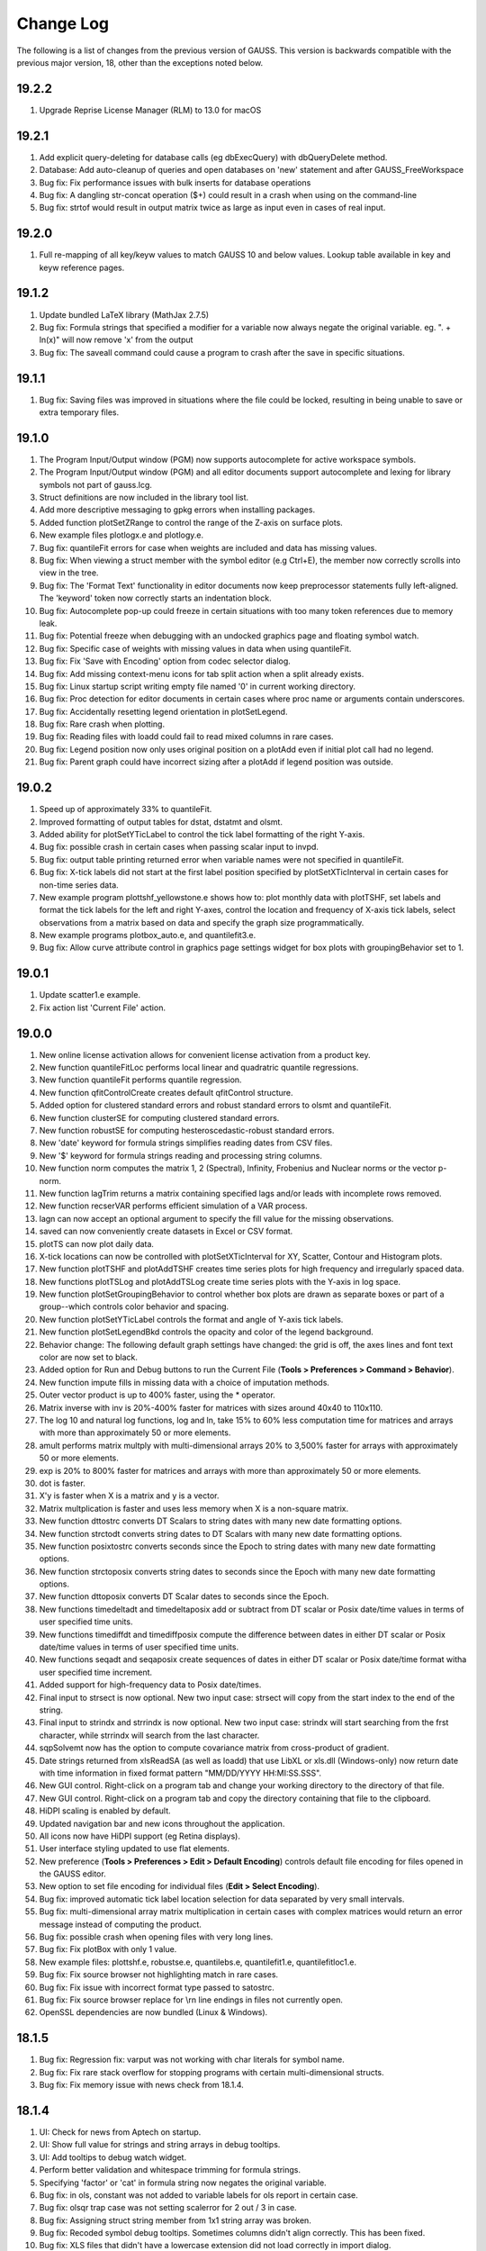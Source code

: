 ==========
Change Log
==========

The following is a list of changes from the previous version of GAUSS.
This version is backwards compatible with the previous major version,
18, other than the exceptions noted below.

19.2.2
------

#. Upgrade Reprise License Manager (RLM) to 13.0 for macOS



19.2.1
------

#. Add explicit query-deleting for database calls (eg dbExecQuery) with
   dbQueryDelete method.
#. Database: Add auto-cleanup of queries and open databases on 'new'
   statement and after GAUSS_FreeWorkspace
#. Bug fix: Fix performance issues with bulk inserts for database
   operations
#. Bug fix: A dangling str-concat operation ($+) could result in a crash
   when using on the command-line
#. Bug fix: strtof would result in output matrix twice as large as input
   even in cases of real input.



19.2.0
------

#. Full re-mapping of all key/keyw values to match GAUSS 10 and below
   values. Lookup table available in key and keyw reference pages.



19.1.2
------

#. Update bundled LaTeX library (MathJax 2.7.5)
#. Bug fix: Formula strings that specified a modifier for a variable now
   always negate the original variable. eg. ". + ln(x)" will now remove
   'x' from the output
#. Bug fix: The saveall command could cause a program to crash after the
   save in specific situations.



19.1.1
------

#. Bug fix: Saving files was improved in situations where the file could
   be locked, resulting in being unable to save or extra temporary
   files.



19.1.0
------

#. The Program Input/Output window (PGM) now supports autocomplete for
   active workspace symbols.
#. The Program Input/Output window (PGM) and all editor documents
   support autocomplete and lexing for library symbols not part of
   gauss.lcg.
#. Struct definitions are now included in the library tool list.
#. Add more descriptive messaging to gpkg errors when installing
   packages.
#. Added function plotSetZRange to control the range of the Z-axis on
   surface plots.
#. New example files plotlogx.e and plotlogy.e.
#. Bug fix: quantileFit errors for case when weights are included and
   data has missing values.
#. Bug fix: When viewing a struct member with the symbol editor (e.g
   Ctrl+E), the member now correctly scrolls into view in the tree.
#. Bug fix: The 'Format Text' functionality in editor documents now keep
   preprocessor statements fully left-aligned. The 'keyword' token now
   correctly starts an indentation block.
#. Bug fix: Autocomplete pop-up could freeze in certain situations with
   too many token references due to memory leak.
#. Bug fix: Potential freeze when debugging with an undocked graphics
   page and floating symbol watch.
#. Bug fix: Specific case of weights with missing values in data when
   using quantileFit.
#. Bug fix: Fix 'Save with Encoding' option from codec selector dialog.
#. Bug fix: Add missing context-menu icons for tab split action when a
   split already exists.
#. Bug fix: Linux startup script writing empty file named '0' in current
   working directory.
#. Bug fix: Proc detection for editor documents in certain cases where
   proc name or arguments contain underscores.
#. Bug fix: Accidentally resetting legend orientation in plotSetLegend.
#. Bug fix: Rare crash when plotting.
#. Bug fix: Reading files with loadd could fail to read mixed columns in
   rare cases.
#. Bug fix: Legend position now only uses original position on a plotAdd
   even if initial plot call had no legend.
#. Bug fix: Parent graph could have incorrect sizing after a plotAdd if
   legend position was outside.



19.0.2
------

#. Speed up of approximately 33% to quantileFit.
#. Improved formatting of output tables for dstat, dstatmt and olsmt.
#. Added ability for plotSetYTicLabel to control the tick label
   formatting of the right Y-axis.
#. Bug fix: possible crash in certain cases when passing scalar input to
   invpd.
#. Bug fix: output table printing returned error when variable names
   were not specified in quantileFit.
#. Bug fix: X-tick labels did not start at the first label position
   specified by plotSetXTicInterval in certain cases for non-time series
   data.
#. New example program plottshf_yellowstone.e shows how to: plot monthly
   data with plotTSHF, set labels and format the tick labels for the
   left and right Y-axes, control the location and frequency of X-axis
   tick labels, select observations from a matrix based on data and
   specify the graph size programmatically.
#. New example programs plotbox_auto.e, and quantilefit3.e.
#. Bug fix: Allow curve attribute control in graphics page settings
   widget for box plots with groupingBehavior set to 1.



19.0.1
------

#. Update scatter1.e example.
#. Fix action list 'Current File' action.



19.0.0
------

#. New online license activation allows for convenient license
   activation from a product key.
#. New function quantileFitLoc performs local linear and quadratric
   quantile regressions.
#. New function quantileFit performs quantile regression.
#. New function qfitControlCreate creates default qfitControl structure.
#. Added option for clustered standard errors and robust standard errors
   to olsmt and quantileFit.
#. New function clusterSE for computing clustered standard errors.
#. New function robustSE for computing hesteroscedastic-robust standard
   errors.
#. New 'date' keyword for formula strings simplifies reading dates from
   CSV files.
#. New '$' keyword for formula strings reading and processing string
   columns.
#. New function norm computes the matrix 1, 2 (Spectral), Infinity,
   Frobenius and Nuclear norms or the vector p-norm.
#. New function lagTrim returns a matrix containing specified lags
   and/or leads with incomplete rows removed.
#. New function recserVAR performs efficient simulation of a VAR
   process.
#. lagn can now accept an optional argument to specify the fill value
   for the missing observations.
#. saved can now conveniently create datasets in Excel or CSV format.
#. plotTS can now plot daily data.
#. X-tick locations can now be controlled with plotSetXTicInterval for
   XY, Scatter, Contour and Histogram plots.
#. New function plotTSHF and plotAddTSHF creates time series plots for
   high frequency and irregularly spaced data.
#. New functions plotTSLog and plotAddTSLog create time series plots
   with the Y-axis in log space.
#. New function plotSetGroupingBehavior to control whether box plots are
   drawn as separate boxes or part of a group--which controls color
   behavior and spacing.
#. New function plotSetYTicLabel controls the format and angle of Y-axis
   tick labels.
#. New function plotSetLegendBkd controls the opacity and color of the
   legend background.
#. Behavior change: The following default graph settings have changed:
   the grid is off, the axes lines and font text color are now set to
   black.
#. Added option for Run and Debug buttons to run the Current File
   (**Tools > Preferences > Command > Behavior**).
#. New function impute fills in missing data with a choice of imputation
   methods.
#. Outer vector product is up to 400% faster, using the \* operator.
#. Matrix inverse with inv is 20%-400% faster for matrices with sizes
   around 40x40 to 110x110.
#. The log 10 and natural log functions, log and ln, take 15% to 60%
   less computation time for matrices and arrays with more than
   approximately 50 or more elements.
#. amult performs matrix multply with multi-dimensional arrays 20% to
   3,500% faster for arrays with approximately 50 or more elements.
#. exp is 20% to 800% faster for matrices and arrays with more than
   approximately 50 or more elements.
#. dot is faster.
#. X'y is faster when X is a matrix and y is a vector.
#. Matrix multplication is faster and uses less memory when X is a
   non-square matrix.
#. New function dttostrc converts DT Scalars to string dates with many
   new date formatting options.
#. New function strctodt converts string dates to DT Scalars with many
   new date formatting options.
#. New function posixtostrc converts seconds since the Epoch to string
   dates with many new date formatting options.
#. New function strctoposix converts string dates to seconds since the
   Epoch with many new date formatting options.
#. New function dttoposix converts DT Scalar dates to seconds since the
   Epoch.
#. New functions timedeltadt and timedeltaposix add or subtract from DT
   scalar or Posix date/time values in terms of user specified time
   units.
#. New functions timediffdt and timediffposix compute the difference
   between dates in either DT scalar or Posix date/time values in terms
   of user specified time units.
#. New functions seqadt and seqaposix create sequences of dates in
   either DT scalar or Posix date/time format witha user specified time
   increment.
#. Added support for high-frequency data to Posix date/times.
#. Final input to strsect is now optional. New two input case: strsect
   will copy from the start index to the end of the string.
#. Final input to strindx and strrindx is now optional. New two input
   case: strindx will start searching from the frst character, while
   strrindx will search from the last character.
#. sqpSolvemt now has the option to compute covariance matrix from
   cross-product of gradient.
#. Date strings returned from xlsReadSA (as well as loadd) that use
   LibXL or xls.dll (Windows-only) now return date with time information
   in fixed format pattern "MM/DD/YYYY HH:MI:SS.SSS".
#. New GUI control. Right-click on a program tab and change your working
   directory to the directory of that file.
#. New GUI control. Right-click on a program tab and copy the directory
   containing that file to the clipboard.
#. HiDPI scaling is enabled by default.
#. Updated navigation bar and new icons throughout the application.
#. All icons now have HiDPI support (eg Retina displays).
#. User interface styling updated to use flat elements.
#. New preference (**Tools > Preferences > Edit > Default Encoding**)
   controls default file encoding for files opened in the GAUSS editor.
#. New option to set file encoding for individual files (**Edit > Select
   Encoding**).
#. Bug fix: improved automatic tick label location selection for data
   separated by very small intervals.
#. Bug fix: multi-dimensional array matrix multiplication in certain
   cases with complex matrices would return an error message instead of
   computing the product.
#. Bug fix: possible crash when opening files with very long lines.
#. Bug fix: Fix plotBox with only 1 value.
#. New example files: plottshf.e, robustse.e, quantilebs.e,
   quantilefit1.e, quantilefitloc1.e.
#. Bug fix: Fix source browser not highlighting match in rare cases.
#. Bug fix: Fix issue with incorrect format type passed to satostrc.
#. Bug fix: Fix source browser replace for \\r\n line endings in files
   not currently open.
#. OpenSSL dependencies are now bundled (Linux & Windows).



18.1.5
------

#. Bug fix: Regression fix: varput was not working with char literals
   for symbol name.
#. Bug fix: Fix rare stack overflow for stopping programs with certain
   multi-dimensional structs.
#. Bug fix: Fix memory issue with news check from 18.1.4.



18.1.4
------

#. UI: Check for news from Aptech on startup.
#. UI: Show full value for strings and string arrays in debug tooltips.
#. UI: Add tooltips to debug watch widget.
#. Perform better validation and whitespace trimming for formula
   strings.
#. Specifying 'factor' or 'cat' in formula string now negates the
   original variable.
#. Bug fix: in ols, constant was not added to variable labels for ols
   report in certain case.
#. Bug fix: olsqr trap case was not setting scalerror for 2 out / 3 in
   case.
#. Bug fix: Assigning struct string member from 1x1 string array was
   broken.
#. Bug fix: Recoded symbol debug tooltips. Sometimes columns didn't
   align correctly. This has been fixed.
#. Bug fix: XLS files that didn't have a lowercase extension did not
   load correctly in import dialog.
#. Bug fix: varget now supports 1x1 string arrays.
#. Bug fix: assigning to struct string member would crash in specific
   cases.



18.1.3
------

#. Minor bug fixes, documentation and example updates.



18.1.2
------

#. Updates for examples glmbinomial1.e, glmgamma1.e and glmnormal1.e to
   use formula string notation.



18.1.1
------

#. Bug fix loading structs via GDA files.
#. saveStruct and loadStruct now work with files greater than 2GB on
   Windows (up to 4GB).
#. Bug fix: sampleData could hang if 'size' parameter was less than 0.
#. Bug fix: Update file access flags on Windows to prevent occasional
   failure reading/writing files on network drives.



18.1.0
------

#. Add auto-update to macOS and Windows.
#. Add tooltip to color selection buttons in UI.
#. Added options to sort eigenvalues to the schur function.
#. Bug fix: Fix package installation when both legacy xml and new
   package json are both present.
#. Bug fix: Support > 2GB read/writes on macOS and Linux.
#. Bug fix: Added ability to debug functions with threadfor statements.
#. Other bug fixes.



18.0.1
------

#. Allow spaces in file names and paths in GAUSS library files.
#. Bug fix: Fix for incorrect error report when passing large numbers of
   extra dynamic arguments to gmmFit.
#. Bug fix: Fixed incorrect error report with literal integer indexing
   of threadfor temporary variables in certain cases.
#. Bug fix: Fix for possible compile time stack overflow with nested
   structure definitions.



18.0.0
------

#. Added initial version of package manager (gpkg) CLI. Supports
   installation/removal of GAUSS application package(s).
#. Added ability to read SAS and STATA datasets with loadd and any
   function that takes a formula string, such as dstatmt, glm, gmmFitIV.
#. Formula strings can now apply transformations from GAUSS procedures,
   such as ln and exp as well as interaction terms.
#. New keyword, 'factor', in formula strings will load specified columns
   as a set of dummy variables.
#. New keyword, 'cat', in formula strings will load specified string
   columns and transform them to a vector of numeric categories.
#. New function setBlockSize to set the size of each chunk of data that
   is read from a dataset that does not fit in memory.
#. New function getHeaders to return the variable names from any
   supported data set type.
#. New function gmmFit computes generalized method of moments estimates
   from user specified moment function.
#. New function gmmFitIV estimates instrumental variables models using
   the generalized method of moments.
#. New function gmmControlCreate creates default gmmControl structure.
#. New function plotCanvasSize to programmatically control the size of
   graph canvas.
#. New function plotSetTicLabelFont to programmatically control the
   font, font-size and font-color of X and Y tic labels.
#. Speed up of chained concatenation operations and scalar indexing
   operations by 2-4x.
#. Speed up of x'y for the vector-vector case by 25% to 800% for vectors
   longer than approximately 50 elements.
#. Speed up of 15-30% for dstat, dstatmt and ols for large matrix
   inputs.
#. Speed up run-time scalar performance on macOS. Smaller speed-up for
   all symbol types on all platforms.
#. Speed up contour plot processing.
#. New functions innerJoin and outerJoin for joining matrices on
   specified columns.
#. New function delcols to remove specified columns from a matrix.
#. New function contains indicates whether a matrix, multi-dimensional
   array or string array contains one or more elements from the second
   input.
#. New functions isMember and rowContains indicate whether any element
   of a matrix, or any element of a row of a matrix, 2-dimensional array
   or string array contains one or more elements from the second input.
#. New function strreplace to replace all instances of a substring in a
   string or string array with another substring.
#. New function squeeze to remove singleton dimensions from a
   multi-dimensional array.
#. New function blockDiag to create a block-diagonal matrix from
   multiple input matrices.
#. New function besselk computes the modified Bessel function of the
   second kind.
#. New function rndRayleigh to compute Rayleigh distributed random
   numbers.
#. New functions blendColorPalette, getColorPalette, getHSLPalette,
   getHSLuvPalette and listColorPalettes to simplify the process of
   creating modern, professional and attractive color palettes for
   graphics.
#. Updated default color palettes for 2-D graph types.
#. New define \__FILE_DIR returns the directory in which the file is
   located.
#. New functions cdfTruncNorm and pdfTruncNorm to compute the cumulative
   distribution function and the probability density of the truncated
   normal distribution.
#. New functions cdfLogNorm and pdfLogNorm to compute the cumulative
   distribution and probability density functions of the log-normal
   distribution.
#. Add initialization ability for GAUSS libraries. Placing a file named
   [libname]_init.src in the same directory as the library lcg file will
   cause that file to be ran when 'library [name]' is referenced.
#. Increase preprocessor #define max length from 40 to 1024.
#. Add globstar wildcard matching to gauss.cfg. See distributed
   gauss.cfg with pkgs example.
#. Added optional inputs mean and standard deviation to cdfn, and pdfn.
#. Added support for multi-dimensional array inputs to pdfn, erf, erfc,
   erfInv, erfcInv, the power operator '^'.
#. Added ability to pass string array as X axis tic labels for plotXY
   and plotScatter.
#. Added ability to right-click a struct member in a floating symbol
   editor window to open it in another window for the purpose of
   simultaneously viewing more than one member of a structure.
#. The function browser will now located structure definitions as well
   as proc definitions.
#. 'Toggle block comment' can now comment out selections within a single
   line of code as well as adding multi-line comments.
#. Added ability for ExE conformable vector inputs to europeanBSCall,
   europeanBSPut.
#. Added ability to add scatter, xy and other 2-D plot types to an
   existing contour plot.
#. Updated olsmt to make control structure an optional input.
#. Watch window struct tree remembers expansion state and scrollbar
   position on reload (ie debug step in/over etc).
#. Watch window struct vars can now be cloned into their own watch
   window.
#. Preferences are now saved to disk when after 'Apply' or 'OK' has been
   selected instead of when GAUSS exits.
#. Bug fix: Fix alt+left Edit Page navigation becoming unresponsive
   sometimes.
#. Bug fix: Watch windows were sometimes not prevented from updating
   during program run, which could cause crash.
#. Bug fix for writer returning 0 on successful writes to HDF5 files,
   rather than number of written rows.
#. Bug fix: gdaReadStruct on Linux can now read structs created on
   Windows and Mac.
#. Bug fix: Data Page preview and Debug Page Watch Symbols list took
   more memory than necessary for sparse matrices.
#. Bug fix: Fix minor memory leaks.
#. Added optional input to cdfEmpirical to allow specification of the
   number of bins/breakpoints to use.
#. Behavior change: cdfEmpirical now returns the breakpoints as well as
   the cumulative probability. This will require use of cdfEmpirical to
   assign to two return values.
#. Behavior change: plotAdd calls will now inherit curve level settings
   from the initial plot call. This should only be noticeable in cases
   in which a plotControl structure is passed in to create the initial
   graph and subsequent plotAdds to not use a plotControl structure.
   This does not require a code change. See **User Guide > GAUSS
   Graphics > Adding data to existing plots** for more details.
#. Behavior change: Application modules will now be installed under
   GAUSSHOME/pkgs/PKG_NAME, where GAUSSHOME is your GAUSS installation
   directory and PKG_NAME is the name of the installed application
   module, i.e. tsmt. This does not require code change. Further, this
   path can be configured through gauss.cfg.
#. Behavior change: Global variable \__row is no longer referenced, use
   setBlockSize instead. Note that this will not prevent older code from
   running correctly, but may result in less than optimal sizing of data
   blocks for which are explicitly processed in chunks which were
   previously controlled by \__row.
#. New example programs: cdfempirical.e, gmm_auto_ols.e, gmm_hsng1_iv.e,
   gmm_hsng2_iv.e, gmmfitiv_auto.e, gmmfitiv_hsng.e, gmm_tdist.e.



17.0.5
------

#. Bug fixes.



17.0.4
------

#. Added more complete compile time checks for indexing errors and
   incorrect use of hat operator for strings.
#. Bug fix for possible crash in sampleData when requesting a sample
   smaller than 40% of the total observations without replacement.
#. Bug fix crash when loading .plot file with empty LaTeX text boxes.
#. Bug fix for threadfor and threadendfor not indenting properly in
   editor.
#. Bug fix for quantiled returning out-of-memory error with certain
   datasets.
#. Removed unnecessary dependency of Qt shared libraries for GAUSS
   Engine when using libcql_stubs.dylib on Mac.



17.0.3
------

#. Added support for new graphics with the GAUSS Engine.
#. Added tooltips on hover for elements that are partially out of view
   on the Data Page.
#. Bug fix for cutting off final portion of the last X-axis tick label
   in rare circumstances with time series plots.
#. Bug fix for memory bug in specific case related to unique and string
   array concatenation.
#. Bug fix of possible hang with debugger 'Run to cursor' button.
#. Bug fixes for specific cases with cdftnc.
#. Documentation and input check improvements to polygamma.



17.0.2
------

#. (Windows) Added GUI license management utility for floating network
   licenses, ``rlmservice.exe``.
#. Bug fix: Fixed possible folder duplication in Source Browser.
#. Bug fix for program files not saving on run, in specific cases.
#. Bug fix for possible underflow in cdftnc.
#. Added ability to remove ``tgauss`` dependency on Qt libraries.
#. Other minor documentation enhancements and bug fixes.



17.0.1
------

#. Up to 2-5x speed increase for least squares estimation, using the
   slash operator '/' for non-square coefficient matrices with few
   columns (approximately 1-15) and few rows (approximately 2-100).
#. Bug fix: File import dialog now supports empty sheet names for Excel
   files.
#. Added support for pasting data to the matrix editor from applications
   that use the legacy carriage return only line ending on Mac.



17.0.0
------

#. Increased scalability of threadFor and threadBegin.
#. GAUSS commands that process datasets can now also process .fmt, and
   .h5 files as well as .dat.
#. New support for HDF5 datasets, allows unlimited sized datasets.
#. Added support for an initial subset of Wilkinson-Rogers formula
   notation for functions such as dstat, dstatmt, glm, momentd, ols,
   olsmt and more.
#. CSV and Excel (.xls, .xlsx) files can be used as datasets for
   functions quantiled, dstatmt, glm, momentd, ols, olsmt and more.
#. New function cdfEmpirical for computing the empirical cumulative
   distribution function, and plotcdfEmpirical to graph it.
#. New function plotAddErrorBar adds error bars to 2-D plots.
#. New function plotAddSurface adds additional surfaces to an existing
   surface plot.
#. New function plotSetLegendFont to control the font family, size and
   color used in the legend.
#. New function plotSetZLevels: user control for the height of levels,
   rather than just the number of contour levels.
#. New function plotSetContourLabels: controls whether numeric label
   containing contour level height is drawn, as well as the format of
   the numeric label.
#. New color maps for surface and contour plots.
#. Added option to specify the units and dpi of graphs saved with
   plotSave.
#. Added control for the range of the X and Y axes to the graphics
   editor.
#. Added option to control units of graph size and DPI to plotSave.
#. Added control for viewing angle, lighting, zoom and toggling
   appearance of the wireframe for surface plots to the graphics editor.
#. New function sylvester to compute the solution, X, to the equation AX
   + XB = C.
#. schur can now, optionally, return the real or complex Schur form.
#. New function dot to compute the dot product of a column or the
   columns of a matrix.
#. New function powerM to raise a matrix to a specified power.
#. getdims will now return the number of dimensions of a matrix, string
   or string array.
#. getorders will now return the number of rows and columns for
   matrices, strings or string arrays.
#. Greatly improved speed and decreased memory usage for reclassify.
#. Greatly improved performance of unique and uniquesa for string
   arrays.
#. Greatly improved performance of sortc for column vectors.
#. Greatly improved performance of linear solve using the slash operator
   ``(/)`` for small matrices and X'X matrix multiplication for large
   matrices.
#. Greatly improved performance of kronecker product operator (``.*.``)
   when one of the matrices is a column vector.
#. Improved performance of cdffc when the ``d1`` parameter is equal to
   one, by 10-1000x.
#. Improved performance of crossprd for the case with fewer than 500
   vectors.
#. Added support for complex inputs to hess and significant speed up for
   real matrix inputs larger than approximately 30x30.
#. ``tgauss`` can now create new 'plot' graphics.
#. New function rndWishartInv for taking draws from the Inverse Wishart
   distribution.
#. New function pdfWishartInv computes the probability density function
   of the Inverse Wishart distribution.
#. New function ldl computes the LDL decomposition of a positive
   semi-definite matrix and returns separate L and D factors.
#. Added support for generalized linear model function, glm for
   inverse-Gaussian distribution and model without an intercept.
#. New function strtrim to remove white space from left and right side
   of elements of a string array.
#. Added support for multi-character delimiters to strsplit.
#. New function strjoin to combine string array elements into a string
   separated by a specified delimiter. This function does NOT add a
   delimiter after the final element as in strcombine.
#. Editor now grays out code that is inactive due to a #define.
#. Application Install Wizard can install multiple GAUSS application
   modules at once.
#. Performance improvement: The "forward only" flag
   (dbQuerySetForwardOnly) now defaults to true.
#. Bug fix for find-and-replace with UTF-8 multibyte characters.
#. Bug fix: added support for strings to selif and delif and fixed
   memory bug in delif.
#. Bug fix: crash when all points sent to plotLogX, plotLogY or
   plotLogLog were between 10^n and 10^n+1.
#. Bug fix: errorlog and errorlogat now accept 1x1 string arrays as well
   as strings.
#. Bug fix: intsimp would fail with an error when attempting to
   integrate a function that returned only zeros.
#. Bug fix: ability to scroll to right end in program input/output
   window with long lines.
#. New example files: ``dstatmth5.e``, ``glmnormalh5.e``,
   ``plotadddsurf1.e``, ``plotadderrorbar1.e``, ``plotadderrorbar2.e``,
   ``plotarea_ci_latex.e``, ``plotcontour2.e`` and ``plotxy_latex1.e``.



16.0.5
------

#. Bug fixes.



16.0.4
------

#. Data Import Wizard now supports GAUSS Data sets (*.dat, \*.fmt,
   \*.fst).
#. Debugger now supports loading previous stack frames and viewing
   frame-specific symbols.
#. Improved breakpoint/bookmark behavior.
#. Improved file opening behavior from finder on OSX.
#. Bug fix: Fix various memory leaks.
#. Bug fix: Support plotAddArea/plotAddBar to existing time-series
   plots.
#. Bug fix: Fix following symlinks for file paths.
#. Bug fix: Fix 'Find Usages' for struct members.
#. Bug fix: Support debug tooltips for struct members.
#. Bug fix: Fix 3D preview, title rendering and exporting for OSX Retina
   devices.
#. Bug fix: Fix previous document shortcut not activating for
   Windows/Linux.
#. Bug fix: Remove 'Delete' option from context menu for undeleteable
   items in graphics page.
#. Bug fix: Improve autocomplete for structs and struct reference
   arguments in procs.



16.0.3
------

#. New function csvWriteM writes data to a delimited text file from a
   GAUSS matrix.
#. Added ability to toggle bolding of functions in Edit Page.
#. Bug fix: plotPolar now supports line symbols.
#. Bug fix: plotAddAnnotation did not maintain correct z-order for added
   annotations.
#. Bug fix: Fix 3D graph export dialog starting size constraints.
#. Bug fix: Fix 'Properties' context menu item on graphics page not
   coming to top.
#. Bug fix: Fix semi-colons in strings, causing Format Text (code
   formatting) option to add line break inside string.
#. Bug fix: Fix starting indent keywords in Edit Page being
   case-sensitive.
#. Bug fix: Properly display long error messages that wrap.
#. Added internal check for, and removal of, completely zero imaginary
   portion of a complex matrix on input to function lu.
#. Bug fix: Add complex support for function lu on Mac (already
   supported on Windows and Linux).
#. Bug fix: Fix memory leak in function 'threadfor' in some specific
   situations.



16.0.2
------

#. Added ability for csvReadM/csvReadSA to read data from the standard
   input stream (stdin). Pass \__STDIN as the filename argument to
   csvReadM/csvReadSA.
#. Added ability for fgets/fgetsa/fgetsat/fgetst to read from the
   standard input stream (stdin) . Pass \__STDIN as the file handle to
   fgets/fgetsa/fgetsat/fgetst.
#. Added ability for fputs/fputst to send data to the standard error
   stream (stderr) and the standard output stream (stdout). Pass
   \__STDERR or \__STDOUT as the file handle to fputs/fputst.
#. Changed R-squared calculation in ols for regression through the
   origin to prevent possibility of negative R-squared.
#. Bug fix: GAUSS source path was not searched when a file name was
   passed to GAUSS on the command line at start up.
#. Bug fix: csvReadM and csvReadSA skipped final line in CSV file if the
   initial line was blank and csvRead was told to skip lines.
#. Bug fix: cons would continue to return the final buffer data after
   hitting EOF.



16.0.1
------

#. Added Data Import Wizard.
#. New functions csvReadM and csvReadSA read data from a delimited text
   file into a GAUSS matrix or string array.
#. New function glm calculates the generalized linear model.
#. New function rescale provides for scaling columns of a matrix.
#. New function sampleData takes samples with or without replacement
   from a GAUSS matrix.
#. New function qz computes the sorted complex QZ decomposition.
#. New function plotSetAxesPen sets the color and line thickness of the
   axes line.
#. New functions added for data recoding/reclassification: reclassify
   and reclassifyCuts.
#. Added the following new statistical distribution functions:
   pdfBinomial, pdfPoisson, cdfHyperGeo, pdfHyperGeo and rndHyperGeo.
#. New function integrate1d uses adaptive quadrature to integrate a
   user-defined function over a specified range.
#. Added new compiler command #ifmac to designate code blocks to be
   compiled and run only on a Mac.
#. Added additional, optional argument to rndi to specify the range of
   random integers produced.
#. Added option to pass additional data to integration functions
   intquad1, intquad2 and intquad3.
#. Added additional, optional input to lapgschur to specify sorting of
   the eigenvalues.
#. Add additional, optional argument to strsplit to specify delimiter.
#. Significant speed up to svd, svd1, svd2, svds, svdcusv and svdusv.
#. Significant speed up to indnv.
#. Added ability to pass a variable number of arguments to GAUSS
   procedures.
#. Removed requirement to use a DS structure, added option to directly
   pass a variable number of matrices and made control structure
   optional for eqsolvemt, qnewtonmt, and sqpsolvemt.
#. Removed requirement to use DS structure and added option to directly
   pass matrices to all gradient and hessian functions (gradMT, gradMTm,
   gradMTT, hessMT, hessMTm, hessMTg, hessMTgw, hessMTT, etc).
#. Removed requirement to pass control structure to dstatmt.
#. Made inputs other than file name optional for xlsReadM, xlsReadSA,
   xlsWrite, xlsWriteM, xlsWriteSA, xlsGetSheetSize. spreadSheetReadM,
   spreadSheetReadSA, and spreadSheetWrite.
#. F4 hot-key will now run the current statement and then skip to the
   next in addition to running highlighted text.
#. Improved integration of source editor and debugger. Project view
   window, 'find usages', editing source and other source editor
   features are available on debug page.
#. Added multiple new preference options to **Tools > Preferences >
   Debug Page** to control opening and closing of temporary files and
   other debug page behavior.
#. New preference option added to activate autocomplete only manually on
   Edit Page (with Ctrl+Space).
#. Added autocomplete and tooltips to program input/output window.
#. Added preference to **Tools > Preferences > Command** to activate
   autocomplete only manually (with Ctrl+Space).
#. Added bolding and separate color control syntax highlighting for all
   GAUSS and user defined procedures (**Tools > Preferences > Edit Page
   > Functions**).
#. Added support for Ctrl+E to open a symbol selected in the program
   input/output window into a floating symbol editor.
#. Added support for F4 to run highlighted text in program input/output
   window.
#. Added sysstate cases to assess variable arguments passed in to a
   GAUSS procedure as '...'.
#. Symbol editors remember format preferences until closed instead of
   using default preferences whenever refreshed.
#. Speed up for load time of GAUSS when very large folders are open in
   project view window.
#. Improved behavior of file associations on Mac.
#. Autocomplete no longer pops up when deleting characters or in the
   middle of a word.
#. Bug fix for display of gaps between bars of a histogram when using
   plotAddHistP in some cases.
#. Bug fix for situation in which a message box could be hidden and
   unreachable behind a floating symbol editor.
#. Bug fix: autocomplete pop-up window no longer stays visible when page
   loses focus.
#. Bug fix: 'find usages' did not find instances of variables that were
   index assigns (i.e. x[5] = 7;).
#. Bug fix: Dock widgets incorrectly reset to minimum width in some
   instances of page change and restart GAUSS.
#. New example programs: glmbinomial1.e, glmbinomial2.e, glmbinomial3.e,
   glmgamma1.e, glmgamma2.e, glmgamma3.e, glmnormal1.e, glmnormal2.e,
   glmpoisson1.e, glmpoisson2.e, qnewtonmt2.e, qnewtonmt3.e,
   qnewtonmt4.e, sqpsolvemt1.e, sqpsolvemt_nlls.e, sqpsolvemt_frontier.

